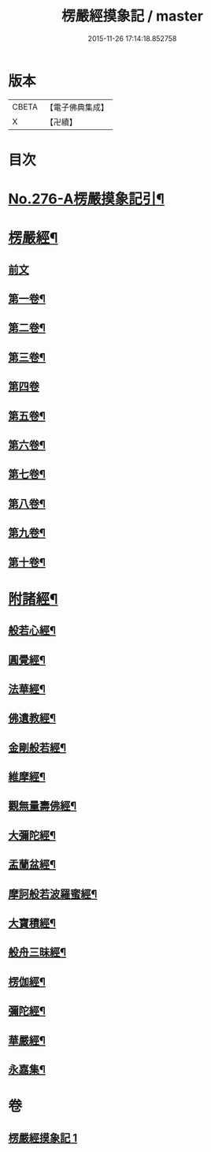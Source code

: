 #+TITLE: 楞嚴經摸象記 / master
#+DATE: 2015-11-26 17:14:18.852758
* 版本
 |     CBETA|【電子佛典集成】|
 |         X|【卍續】    |

* 目次
* [[file:KR6j0684_001.txt::001-0482a1][No.276-A楞嚴摸象記引¶]]
* [[file:KR6j0684_001.txt::0482c4][楞嚴經¶]]
** [[file:KR6j0684_001.txt::0482c4][前文]]
** [[file:KR6j0684_001.txt::0482c12][第一卷¶]]
** [[file:KR6j0684_001.txt::0485c5][第二卷¶]]
** [[file:KR6j0684_001.txt::0487b4][第三卷¶]]
** [[file:KR6j0684_001.txt::0488c24][第四卷]]
** [[file:KR6j0684_001.txt::0491b14][第五卷¶]]
** [[file:KR6j0684_001.txt::0493b11][第六卷¶]]
** [[file:KR6j0684_001.txt::0495a12][第七卷¶]]
** [[file:KR6j0684_001.txt::0497a8][第八卷¶]]
** [[file:KR6j0684_001.txt::0499a2][第九卷¶]]
** [[file:KR6j0684_001.txt::0500c16][第十卷¶]]
* [[file:KR6j0684_001.txt::0503a2][附諸經¶]]
** [[file:KR6j0684_001.txt::0503a4][般若心經¶]]
** [[file:KR6j0684_001.txt::0503a22][圓覺經¶]]
** [[file:KR6j0684_001.txt::0504c3][法華經¶]]
** [[file:KR6j0684_001.txt::0505b14][佛遺教經¶]]
** [[file:KR6j0684_001.txt::0505c6][金剛般若經¶]]
** [[file:KR6j0684_001.txt::0506a20][維摩經¶]]
** [[file:KR6j0684_001.txt::0506b14][觀無量壽佛經¶]]
** [[file:KR6j0684_001.txt::0506c8][大彌陀經¶]]
** [[file:KR6j0684_001.txt::0507a2][盂蘭盆經¶]]
** [[file:KR6j0684_001.txt::0507a20][摩訶般若波羅蜜經¶]]
** [[file:KR6j0684_001.txt::0507b14][大寶積經¶]]
** [[file:KR6j0684_001.txt::0507c8][般舟三昧經¶]]
** [[file:KR6j0684_001.txt::0508a2][楞伽經¶]]
** [[file:KR6j0684_001.txt::0508a23][彌陀經¶]]
** [[file:KR6j0684_001.txt::0508b14][華嚴經¶]]
** [[file:KR6j0684_001.txt::0509b2][永嘉集¶]]
* 卷
** [[file:KR6j0684_001.txt][楞嚴經摸象記 1]]

